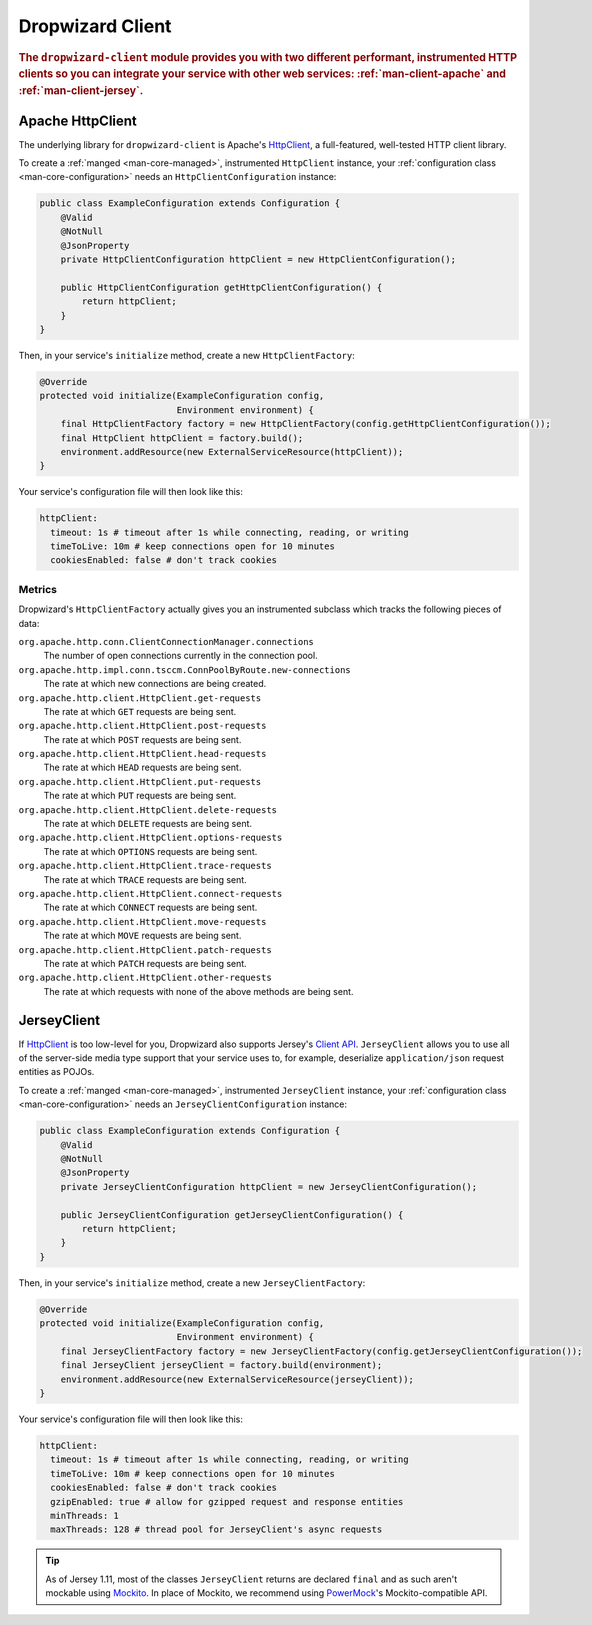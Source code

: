.. _man-client:

#################
Dropwizard Client
#################

.. rubric:: The ``dropwizard-client`` module provides you with two different performant,
            instrumented HTTP clients so you can integrate your service with other web
            services: :ref:`man-client-apache` and :ref:`man-client-jersey`.

.. _man-client-apache:

Apache HttpClient
=================

The underlying library for ``dropwizard-client`` is  Apache's HttpClient_, a full-featured,
well-tested HTTP client library.

.. _HttpClient: http://hc.apache.org/httpcomponents-client-ga/

To create a :ref:`manged <man-core-managed>`, instrumented ``HttpClient`` instance, your
:ref:`configuration class <man-core-configuration>` needs an ``HttpClientConfiguration`` instance:

.. code-block:: java

    public class ExampleConfiguration extends Configuration {
        @Valid
        @NotNull
        @JsonProperty
        private HttpClientConfiguration httpClient = new HttpClientConfiguration();

        public HttpClientConfiguration getHttpClientConfiguration() {
            return httpClient;
        }
    }

Then, in your service's ``initialize`` method, create a new ``HttpClientFactory``:

.. code-block:: java

    @Override
    protected void initialize(ExampleConfiguration config,
                              Environment environment) {
        final HttpClientFactory factory = new HttpClientFactory(config.getHttpClientConfiguration());
        final HttpClient httpClient = factory.build();
        environment.addResource(new ExternalServiceResource(httpClient));
    }

Your service's configuration file will then look like this:

.. code-block:: yaml

    httpClient:
      timeout: 1s # timeout after 1s while connecting, reading, or writing
      timeToLive: 10m # keep connections open for 10 minutes
      cookiesEnabled: false # don't track cookies

.. _man-client-apache-metrics:

Metrics
-------

Dropwizard's ``HttpClientFactory`` actually gives you an instrumented subclass which tracks the
following pieces of data:

``org.apache.http.conn.ClientConnectionManager.connections``
    The number of open connections currently in the connection pool.

``org.apache.http.impl.conn.tsccm.ConnPoolByRoute.new-connections``
    The rate at which new connections are being created.

``org.apache.http.client.HttpClient.get-requests``
    The rate at which ``GET`` requests are being sent.

``org.apache.http.client.HttpClient.post-requests``
    The rate at which ``POST`` requests are being sent.

``org.apache.http.client.HttpClient.head-requests``
    The rate at which ``HEAD`` requests are being sent.

``org.apache.http.client.HttpClient.put-requests``
    The rate at which ``PUT`` requests are being sent.

``org.apache.http.client.HttpClient.delete-requests``
    The rate at which ``DELETE`` requests are being sent.

``org.apache.http.client.HttpClient.options-requests``
    The rate at which ``OPTIONS`` requests are being sent.

``org.apache.http.client.HttpClient.trace-requests``
    The rate at which ``TRACE`` requests are being sent.

``org.apache.http.client.HttpClient.connect-requests``
    The rate at which ``CONNECT`` requests are being sent.

``org.apache.http.client.HttpClient.move-requests``
    The rate at which ``MOVE`` requests are being sent.

``org.apache.http.client.HttpClient.patch-requests``
    The rate at which ``PATCH`` requests are being sent.

``org.apache.http.client.HttpClient.other-requests``
    The rate at which requests with none of the above methods are being sent.

.. _man-client-jersey:

JerseyClient
============

If HttpClient_ is too low-level for you, Dropwizard also supports Jersey's `Client API`_.
``JerseyClient`` allows you to use all of the server-side media type support that your service uses
to, for example, deserialize ``application/json`` request entities as POJOs.

.. _Client API: http://jersey.java.net/nonav/documentation/latest/user-guide.html#client-api

To create a :ref:`manged <man-core-managed>`, instrumented ``JerseyClient`` instance, your
:ref:`configuration class <man-core-configuration>` needs an ``JerseyClientConfiguration`` instance:

.. code-block:: java

    public class ExampleConfiguration extends Configuration {
        @Valid
        @NotNull
        @JsonProperty
        private JerseyClientConfiguration httpClient = new JerseyClientConfiguration();

        public JerseyClientConfiguration getJerseyClientConfiguration() {
            return httpClient;
        }
    }

Then, in your service's ``initialize`` method, create a new ``JerseyClientFactory``:

.. code-block:: java

    @Override
    protected void initialize(ExampleConfiguration config,
                              Environment environment) {
        final JerseyClientFactory factory = new JerseyClientFactory(config.getJerseyClientConfiguration());
        final JerseyClient jerseyClient = factory.build(environment);
        environment.addResource(new ExternalServiceResource(jerseyClient));
    }

Your service's configuration file will then look like this:

.. code-block:: yaml

    httpClient:
      timeout: 1s # timeout after 1s while connecting, reading, or writing
      timeToLive: 10m # keep connections open for 10 minutes
      cookiesEnabled: false # don't track cookies
      gzipEnabled: true # allow for gzipped request and response entities
      minThreads: 1
      maxThreads: 128 # thread pool for JerseyClient's async requests

.. tip::

    As of Jersey 1.11, most of the classes ``JerseyClient`` returns are declared ``final`` and as
    such aren't mockable using Mockito_. In place of Mockito, we recommend using `PowerMock`_'s
    Mockito-compatible API.

.. _Mockito: http://code.google.com/p/mockito/
.. _PowerMock: http://code.google.com/p/powermock/
